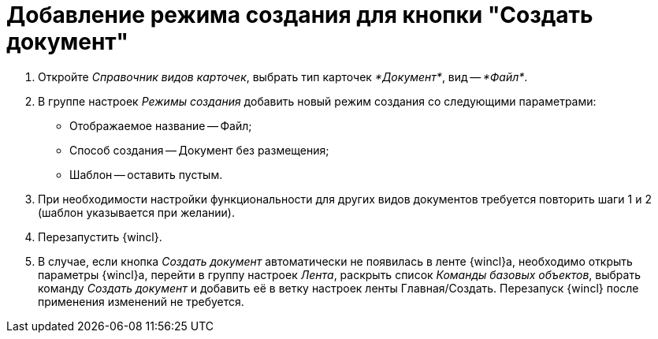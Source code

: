 = Добавление режима создания для кнопки "Создать документ"

. Откройте _Справочник видов карточек_, выбрать тип карточек _*Документ*_, вид -- _*Файл*_.
. В группе настроек _Режимы создания_ добавить новый режим создания со следующими параметрами:
* Отображаемое название -- Файл;
* Способ создания -- Документ без размещения;
* Шаблон -- оставить пустым.
. При необходимости настройки функциональности для других видов документов требуется повторить шаги 1 и 2 (шаблон указывается при желании).

. Перезапустить {wincl}.

. В случае, если кнопка _Создать документ_ автоматически не появилась в ленте {wincl}а, необходимо открыть параметры {wincl}а, перейти в группу настроек _Лента_, раскрыть список _Команды базовых объектов_, выбрать команду _Создать документ_ и добавить её в ветку настроек ленты Главная/Создать. Перезапуск {wincl} после применения изменений не требуется.